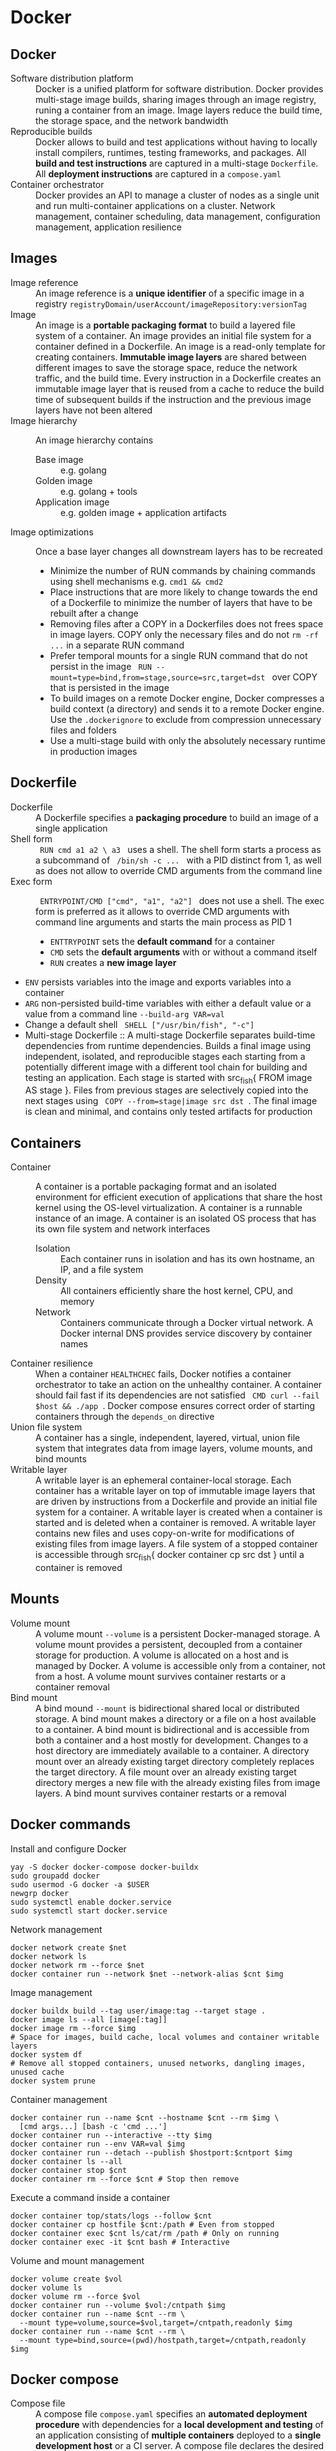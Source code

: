 * Docker
** Docker

- Software distribution platform :: Docker is a unified platform for software
  distribution. Docker provides multi-stage image builds, sharing images through
  an image registry, runing a container from an image. Image layers reduce the
  build time, the storage space, and the network bandwidth
- Reproducible builds :: Docker allows to build and test applications without
  having to locally install compilers, runtimes, testing frameworks, and
  packages. All *build and test instructions* are captured in a multi-stage
  =Dockerfile=. All *deployment instructions* are captured in a =compose.yaml=
- Container orchestrator :: Docker provides an API to manage a cluster of nodes
  as a single unit and run multi-container applications on a cluster. Network
  management, container scheduling, data management, configuration management,
  application resilience

** Images

- Image reference :: An image reference is a *unique identifier* of a specific
  image in a registry ~registryDomain/userAccount/imageRepository:versionTag~
- Image :: An image is a *portable packaging format* to build a layered file
  system of a container. An image provides an initial file system for a
  container defined in a Dockerfile. An image is a read-only template for
  creating containers. *Immutable image layers* are shared between different
  images to save the storage space, reduce the network traffic, and the build
  time. Every instruction in a Dockerfile creates an immutable image layer that
  is reused from a cache to reduce the build time of subsequent builds if the
  instruction and the previous image layers have not been altered
- Image hierarchy :: An image hierarchy contains
  - Base image :: e.g. golang
  - Golden image :: e.g. golang + tools
  - Application image :: e.g. golden image + application artifacts
- Image optimizations :: Once a base layer changes all downstream layers has to
  be recreated
  - Minimize the number of RUN commands by chaining commands using shell
    mechanisms e.g. ~cmd1 && cmd2~
  - Place instructions that are more likely to change towards the end of a
    Dockerfile to minimize the number of layers that have to be rebuilt after a
    change
  - Removing files after a COPY in a Dockerfiles does not frees space in image
    layers. COPY only the necessary files and do not ~rm -rf ...~ in a separate
    RUN command
  - Prefer temporal mounts for a single RUN command that do not persist in the
    image src_fish{ RUN --mount=type=bind,from=stage,source=src,target=dst }
    over COPY that is persisted in the image
  - To build images on a remote Docker engine, Docker compresses a build context
    (a directory) and sends it to a remote Docker engine. Use the
    =.dockerignore= to exclude from compression unnecessary files and folders
  - Use a multi-stage build with only the absolutely necessary runtime in
    production images

** Dockerfile

- Dockerfile :: A Dockerfile specifies a *packaging procedure* to build an image
  of a single application
- Shell form :: src_fish{ RUN cmd a1 a2 \ a3 } uses a shell. The shell form
  starts a process as a subcommand of src_fish{ /bin/sh -c ... } with a PID
  distinct from 1, as well as does not allow to override CMD arguments from the
  command line
- Exec form :: src_fish{ ENTRYPOINT/CMD ["cmd", "a1", "a2"] } does not use a
  shell. The exec form is preferred as it allows to override CMD arguments with
  command line arguments and starts the main process as PID 1
  - ~ENTTRYPOINT~ sets the *default command* for a container
  - ~CMD~ sets the *default arguments* with or without a command itself
  - ~RUN~ creates a *new image layer*
- ~ENV~ persists variables into the image and exports variables into a container
- ~ARG~ non-persisted build-time variables with either a default value or a
  value from a command line ~--build-arg VAR=val~
- Change a default shell src_fish{ SHELL ["/usr/bin/fish", "-c"] }
- Multi-stage Dockerfile :: A multi-stage Dockerfile separates build-time
  dependencies from runtime dependencies. Builds a final image using
  independent, isolated, and reproducible stages each starting from a
  potentially different image with a different tool chain for building and
  testing an application. Each stage is started with src_fish{ FROM image AS
  stage }. Files from previous stages are selectively copied into the next
  stages using src_fish{ COPY --from=stage|image src dst }. The final image is
  clean and minimal, and contains only tested artifacts for production

** Containers

- Container :: A container is a portable packaging format and an isolated
  environment for efficient execution of applications that share the host kernel
  using the OS-level virtualization. A container is a runnable instance of an
  image. A container is an isolated OS process that has its own file system and
  network interfaces
  - Isolation :: Each container runs in isolation and has its own hostname, an
    IP, and a file system
  - Density :: All containers efficiently share the host kernel, CPU, and memory
  - Network :: Containers communicate through a Docker virtual network. A Docker
    internal DNS provides service discovery by container names
- Container resilience :: When a container ~HEALTHCHEC~ fails, Docker notifies a
  container orchestrator to take an action on the unhealthy container. A
  container should fail fast if its dependencies are not satisfied
  src_fish{ CMD curl --fail $host && ./app }. Docker compose ensures correct
  order of starting containers through the ~depends_on~ directive
- Union file system :: A container has a single, independent, layered, virtual,
  union file system that integrates data from image layers, volume mounts, and
  bind mounts
- Writable layer :: A writable layer is an ephemeral container-local storage.
  Each container has a writable layer on top of immutable image layers that are
  driven by instructions from a Dockerfile and provide an initial file system
  for a container. A writable layer is created when a container is started and
  is deleted when a container is removed. A writable layer contains new files
  and uses copy-on-write for modifications of existing files from image layers.
  A file system of a stopped container is accessible through src_fish{ docker
  container cp src dst } until a container is removed

** Mounts

- Volume mount :: A volume mount ~--volume~ is a persistent Docker-managed
  storage. A volume mount provides a persistent, decoupled from a container
  storage for production. A volume is allocated on a host and is managed by
  Docker. A volume is accessible only from a container, not from a host. A
  volume mount survives container restarts or a container removal
- Bind mount :: A bind mound ~--mount~ is bidirectional shared local or
  distributed storage. A bind mount makes a directory or a file on a host
  available to a container. A bind mount is bidirectional and is accessible from
  both a container and a host mostly for development. Changes to a host
  directory are immediately available to a container. A directory mount over an
  already existing target directory completely replaces the target directory. A
  file mount over an already existing target directory merges a new file with
  the already existing files from image layers. A bind mount survives container
  restarts or a removal

** Docker commands

Install and configure Docker

#+BEGIN_SRC fish
yay -S docker docker-compose docker-buildx
sudo groupadd docker
sudo usermod -G docker -a $USER
newgrp docker
sudo systemctl enable docker.service
sudo systemctl start docker.service
#+END_SRC

Network management

#+BEGIN_SRC fish
docker network create $net
docker network ls
docker network rm --force $net
docker container run --network $net --network-alias $cnt $img
#+END_SRC

Image management

#+BEGIN_SRC fish
docker buildx build --tag user/image:tag --target stage .
docker image ls --all [image[:tag]]
docker image rm --force $img
# Space for images, build cache, local volumes and container writable layers
docker system df
# Remove all stopped containers, unused networks, dangling images, unused cache
docker system prune
#+END_SRC

Container management

#+BEGIN_SRC fish
docker container run --name $cnt --hostname $cnt --rm $img \
  [cmd args...] [bash -c 'cmd ...']
docker container run --interactive --tty $img
docker container run --env VAR=val $img
docker container run --detach --publish $hostport:$cntport $img
docker container ls --all
docker container stop $cnt
docker container rm --force $cnt # Stop then remove
#+END_SRC

Execute a command inside a container

#+BEGIN_SRC fish
docker container top/stats/logs --follow $cnt
docker container cp hostfile $cnt:/path # Even from stopped
docker container exec $cnt ls/cat/rm /path # Only on running
docker container exec -it $cnt bash # Interactive
#+END_SRC

Volume and mount management

#+BEGIN_SRC fish
docker volume create $vol
docker volume ls
docker volume rm --force $vol
docker container run --volume $vol:/cntpath $img
docker container run --name $cnt --rm \
  --mount type=volume,source=$vol,target=/cntpath,readonly $img
docker container run --name $cnt --rm \
  --mount type=bind,source=(pwd)/hostpath,target=/cntpath,readonly $img
#+END_SRC

** Docker compose

- Compose file :: A compose file =compose.yaml= specifies an *automated
  deployment procedure* with dependencies for a *local development and testing*
  of an application consisting of *multiple containers* deployed to a *single
  development host* or a CI server. A compose file declares the desired state of
  containers, volumes and networks that Docker compose tries once to satisfy.
  Once deployed, Docker compose neither monitors nor restarts containers until
  the next explicit src_fish{ docker-compose up }.
#+BEGIN_SRC yaml
# Project name. The default name is the project directory
name: project1
services:
  # Service name. A service can run multiple replicas of a container
  service1:
    # ** Service identification and dependencies
    # Build specification
    build:
      context:
      dockerfile:
      args:
    # Image identifier
    image:
    # Controls order of service startup and shutdown
    depends_on:
      - service2 # Equivalent to service_started
      service2:
        condition: service_started | service_healthy | service_completed_successfully

    # ** User, command and arguments
    # Overrides the USER from the Dockerfile
    user:
    # Overrides the WORKDIR from the Dockerfile
    working_dir:
    # Overrides the ENTRYPOINT from the Dockerfile
    entrypoint: ["ls", "-l"] # exec form
    entrypoint: bash -c 'ls -l' # shell form
    # Overrides the CMD from the Dockerfile
    command: ["ls", "-l"] # exec form
    command: bash -c 'ls -l' # shell form

    # ** Exposed ports
    # Ports internally exposed to the container network, not to the host
    expose:
      - "containerPort"
    # Ports externally accessible from the host
    ports:
      - "hostPort:containerPort"

    # ** Environment, configuration, and secrets
    # Environment variables inside a container
    environment:
      - VAR=val
      VAR: val
    # Configs are mounted as files inside a container /config_name
    # Access to specific configs is granted on a per-service basis
    configs:
      config1:
        file: ./host/path
        environment: HOST_VAR
        content: inline content
    # Secrets are mounted as files inside a container /run/secrets/secret_name
    # Access to specific secrets is granted on a per-service basis
    secrets:
      secret1:
        file: ./host/path
        environment: HOST_VAR

    # ** Persisted volumes
    # Persisted mounted or bound external directories
    volumes:
      - ./host/path:/container/path:ro
      - type: volume | bind
        source: ./host/path
        target: /container/path
        read_only: true

    # ** Network segregation
    # The default network name is the project name
    # Any service can reach any other service by the service name
    # Defines networks that service containers can be attached
    # Allows for network segregation
    networks:

    # ** Deployment, lifecycle hooks, and healthcheck
    # Resource limits, replication factors, placement constraints,
    # restart policies for service containers
    deploy:
    # Selectively deploys supportive services based on activated profiles
    # Core services, usually without profiles, are always deployed
    profiles:
    # Post-start lifecycle hook
    post_start:
    # Pre-stop lifecycle hook (executed only after > docker compose down)
    pre_stop:
    # Overrides the HEALTHCHEC from the Dockerfile
    healthcheck:
      test: ["CMD", "curl", "--fail", "http://localhost:8080"]
      test: ["CMD-SHELL", "curl --fail http://localhost:8080"]
#+END_SRC

*** Docker compose commands

#+BEGIN_SRC fish
docker compose config # Validate merged YAML config with interpolated variables
docker compose --file compose.yaml up [--detach]
docker compose up --build --scale $srv=N # Creates new containers
docker compose ps
docker compose run $srv $cmd
docker compose logs --follow [$srv]
docker compose start/stop # Existing containers
docker compose down [$srv] # Removes containers
#+END_SRC
